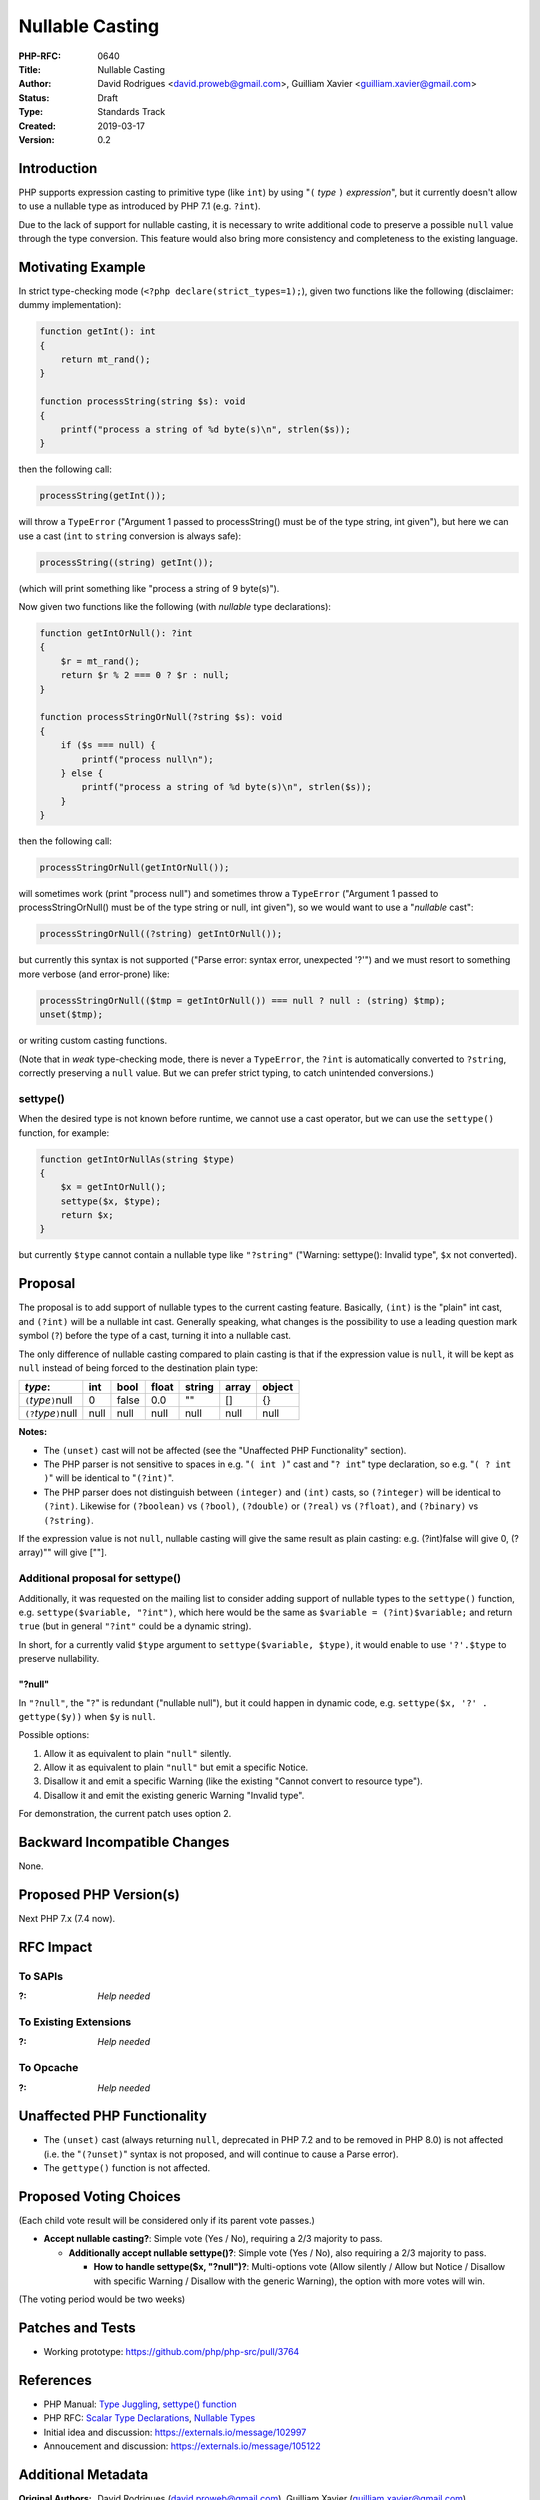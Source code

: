 Nullable Casting
================

:PHP-RFC: 0640
:Title: Nullable Casting
:Author: David Rodrigues <david.proweb@gmail.com>, Guilliam Xavier <guilliam.xavier@gmail.com>
:Status: Draft
:Type: Standards Track
:Created: 2019-03-17
:Version: 0.2

Introduction
------------

PHP supports expression casting to primitive type (like ``int``) by
using "``(`` *type* ``)`` *expression*", but it currently doesn't allow
to use a nullable type as introduced by PHP 7.1 (e.g. ``?int``).

Due to the lack of support for nullable casting, it is necessary to
write additional code to preserve a possible ``null`` value through the
type conversion. This feature would also bring more consistency and
completeness to the existing language.

Motivating Example
------------------

In strict type-checking mode (``<?php declare(strict_types=1);``), given
two functions like the following (disclaimer: dummy implementation):

.. code:: php

   function getInt(): int
   {
       return mt_rand();
   }

   function processString(string $s): void
   {
       printf("process a string of %d byte(s)\n", strlen($s));
   }

then the following call:

.. code:: php

   processString(getInt());

will throw a ``TypeError`` ("Argument 1 passed to processString() must
be of the type string, int given"), but here we can use a cast (``int``
to ``string`` conversion is always safe):

.. code:: php

   processString((string) getInt());

(which will print something like "process a string of 9 byte(s)").

Now given two functions like the following (with *nullable* type
declarations):

.. code:: php

   function getIntOrNull(): ?int
   {
       $r = mt_rand();
       return $r % 2 === 0 ? $r : null;
   }

   function processStringOrNull(?string $s): void
   {
       if ($s === null) {
           printf("process null\n");
       } else {
           printf("process a string of %d byte(s)\n", strlen($s));
       }
   }

then the following call:

.. code:: php

   processStringOrNull(getIntOrNull());

will sometimes work (print "process null") and sometimes throw a
``TypeError`` ("Argument 1 passed to processStringOrNull() must be of
the type string or null, int given"), so we would want to use a
"*nullable* cast":

.. code:: php

   processStringOrNull((?string) getIntOrNull());

but currently this syntax is not supported ("Parse error: syntax error,
unexpected '?'") and we must resort to something more verbose (and
error-prone) like:

.. code:: php

   processStringOrNull(($tmp = getIntOrNull()) === null ? null : (string) $tmp);
   unset($tmp);

or writing custom casting functions.

(Note that in *weak* type-checking mode, there is never a ``TypeError``,
the ``?int`` is automatically converted to ``?string``, correctly
preserving a ``null`` value. But we can prefer strict typing, to catch
unintended conversions.)

settype()
~~~~~~~~~

When the desired type is not known before runtime, we cannot use a cast
operator, but we can use the ``settype()`` function, for example:

.. code:: php

   function getIntOrNullAs(string $type)
   {
       $x = getIntOrNull();
       settype($x, $type);
       return $x;
   }

but currently ``$type`` cannot contain a nullable type like
``"?string"`` ("Warning: settype(): Invalid type", ``$x`` not
converted).

Proposal
--------

The proposal is to add support of nullable types to the current casting
feature. Basically, ``(int)`` is the "plain" int cast, and ``(?int)``
will be a nullable int cast. Generally speaking, what changes is the
possibility to use a leading question mark symbol (``?``) before the
type of a cast, turning it into a nullable cast.

The only difference of nullable casting compared to plain casting is
that if the expression value is ``null``, it will be kept as ``null``
instead of being forced to the destination plain type:

=========================== ==== ===== ===== ====== ===== ======
*type*:                     int  bool  float string array object
=========================== ==== ===== ===== ====== ===== ======
``(``\ *type*\ ``)``\ null  0    false 0.0   ""     []    {}
``(?``\ *type*\ ``)``\ null null null  null  null   null  null
=========================== ==== ===== ===== ====== ===== ======

**Notes:**

-  The ``(unset)`` cast will not be affected (see the "Unaffected PHP
   Functionality" section).
-  The PHP parser is not sensitive to spaces in e.g. "``( int )``" cast
   and "``? int``" type declaration, so e.g. "``( ? int )``" will be
   identical to "``(?int)``".
-  The PHP parser does not distinguish between ``(integer)`` and
   ``(int)`` casts, so ``(?integer)`` will be identical to ``(?int)``.
   Likewise for ``(?boolean)`` vs ``(?bool)``, ``(?double)`` or
   ``(?real)`` vs ``(?float)``, and ``(?binary)`` vs ``(?string)``.

If the expression value is not ``null``, nullable casting will give the
same result as plain casting: e.g. (?int)false will give 0, (?array)""
will give [""].

Additional proposal for settype()
~~~~~~~~~~~~~~~~~~~~~~~~~~~~~~~~~

Additionally, it was requested on the mailing list to consider adding
support of nullable types to the ``settype()`` function, e.g.
``settype($variable, "?int")``, which here would be the same as
``$variable = (?int)$variable;`` and return ``true`` (but in general
``"?int"`` could be a dynamic string).

In short, for a currently valid ``$type`` argument to
``settype($variable, $type)``, it would enable to use ``'?'.$type`` to
preserve nullability.

"?null"
^^^^^^^

In ``"?null"``, the "``?``" is redundant ("nullable null"), but it could
happen in dynamic code, e.g. ``settype($x, '?' . gettype($y))`` when
``$y`` is ``null``.

Possible options:

#. Allow it as equivalent to plain ``"null"`` silently.
#. Allow it as equivalent to plain ``"null"`` but emit a specific
   Notice.
#. Disallow it and emit a specific Warning (like the existing "Cannot
   convert to resource type").
#. Disallow it and emit the existing generic Warning "Invalid type".

For demonstration, the current patch uses option 2.

Backward Incompatible Changes
-----------------------------

None.

Proposed PHP Version(s)
-----------------------

Next PHP 7.x (7.4 now).

RFC Impact
----------

To SAPIs
~~~~~~~~

:?: *Help needed*

To Existing Extensions
~~~~~~~~~~~~~~~~~~~~~~

:?: *Help needed*

To Opcache
~~~~~~~~~~

:?: *Help needed*

Unaffected PHP Functionality
----------------------------

-  The ``(unset)`` cast (always returning ``null``, deprecated in PHP
   7.2 and to be removed in PHP 8.0) is not affected (i.e. the
   "``(?unset)``" syntax is not proposed, and will continue to cause a
   Parse error).
-  The ``gettype()`` function is not affected.

Proposed Voting Choices
-----------------------

(Each child vote result will be considered only if its parent vote
passes.)

-  **Accept nullable casting?**: Simple vote (Yes / No), requiring a 2/3
   majority to pass.

   -  **Additionally accept nullable settype()?**: Simple vote (Yes /
      No), also requiring a 2/3 majority to pass.

      -  **How to handle settype($x, "?null")?**: Multi-options vote
         (Allow silently / Allow but Notice / Disallow with specific
         Warning / Disallow with the generic Warning), the option with
         more votes will win.

(The voting period would be two weeks)

Patches and Tests
-----------------

-  Working prototype: https://github.com/php/php-src/pull/3764

References
----------

-  PHP Manual: `Type
   Juggling <http://php.net/manual/en/language.types.type-juggling.php>`__,
   `settype()
   function <http://php.net/manual/en/function.settype.php>`__
-  PHP RFC: `Scalar Type Declarations </rfc/scalar_type_hints_v5>`__,
   `Nullable Types </rfc/nullable_types>`__
-  Initial idea and discussion: https://externals.io/message/102997
-  Annoucement and discussion: https://externals.io/message/105122

Additional Metadata
-------------------

:Original Authors: David Rodrigues (david.proweb@gmail.com), Guilliam Xavier (guilliam.xavier@gmail.com)
:Original Status: Under Discussion
:Original Version: 0.2-draft
:Slug: nullable-casting
:Wiki URL: https://wiki.php.net/rfc/nullable-casting
